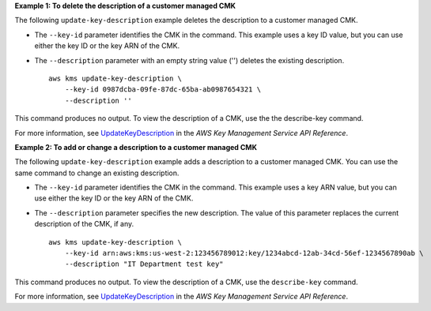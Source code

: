 **Example 1: To delete the description of a customer managed CMK**

The following ``update-key-description`` example deletes the description to a customer managed CMK.

* The ``--key-id`` parameter identifies the CMK in the command. This example uses a key ID value, but you can use either the key ID or the key ARN of the CMK. 
* The ``--description`` parameter with an empty string value ('') deletes the existing description. ::

    aws kms update-key-description \
        --key-id 0987dcba-09fe-87dc-65ba-ab0987654321 \
        --description ''

This command produces no output. To view the description of a CMK, use the the describe-key command.

For more information, see `UpdateKeyDescription <https://docs.aws.amazon.com/cli/latest/reference/kms/update-key-description.html>`__ in the *AWS Key Management Service API Reference*.

**Example 2: To add or change a description to a customer managed CMK**

The following ``update-key-description`` example adds a description to a customer managed CMK. You can use the same command to change an existing description. 

* The ``--key-id`` parameter identifies the CMK in the command. This example uses a key ARN value, but you can use either the key ID or the key ARN of the CMK. 
* The ``--description`` parameter specifies the new description. The value of this parameter replaces the current description of the CMK, if any. ::

    aws kms update-key-description \
        --key-id arn:aws:kms:us-west-2:123456789012:key/1234abcd-12ab-34cd-56ef-1234567890ab \
        --description "IT Department test key"

This command produces no output. To view the description of a CMK, use the ``describe-key`` command. 

For more information, see `UpdateKeyDescription <https://docs.aws.amazon.com/cli/latest/reference/kms/update-key-description.html>`__ in the *AWS Key Management Service API Reference*.